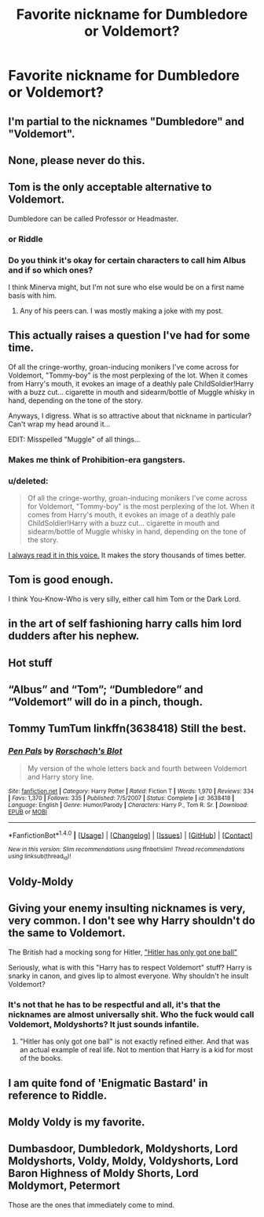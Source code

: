 #+TITLE: Favorite nickname for Dumbledore or Voldemort?

* Favorite nickname for Dumbledore or Voldemort?
:PROPERTIES:
:Author: indianguy13
:Score: 0
:DateUnix: 1469303953.0
:DateShort: 2016-Jul-24
:FlairText: Discussion
:END:

** I'm partial to the nicknames "Dumbledore" and "Voldemort".
:PROPERTIES:
:Author: Lord_Anarchy
:Score: 46
:DateUnix: 1469305326.0
:DateShort: 2016-Jul-24
:END:


** None, please never do this.
:PROPERTIES:
:Author: FloreatCastellum
:Score: 23
:DateUnix: 1469305269.0
:DateShort: 2016-Jul-24
:END:


** Tom is the only acceptable alternative to Voldemort.

Dumbledore can be called Professor or Headmaster.
:PROPERTIES:
:Author: howtopleaseme
:Score: 15
:DateUnix: 1469309571.0
:DateShort: 2016-Jul-24
:END:

*** or Riddle
:PROPERTIES:
:Author: _awesaum_
:Score: 4
:DateUnix: 1469322653.0
:DateShort: 2016-Jul-24
:END:


*** Do you think it's okay for certain characters to call him Albus and if so which ones?

I think Minerva might, but I'm not sure who else would be on a first name basis with him.
:PROPERTIES:
:Author: MacsenWledig
:Score: 2
:DateUnix: 1469385778.0
:DateShort: 2016-Jul-24
:END:

**** Any of his peers can. I was mostly making a joke with my post.
:PROPERTIES:
:Author: howtopleaseme
:Score: 3
:DateUnix: 1469385858.0
:DateShort: 2016-Jul-24
:END:


** This actually raises a question I've had for some time.

Of all the cringe-worthy, groan-inducing monikers I've come across for Voldemort, "Tommy-boy" is the most perplexing of the lot. When it comes from Harry's mouth, it evokes an image of a deathly pale ChildSoldier!Harry with a buzz cut... cigarette in mouth and sidearm/bottle of Muggle whisky in hand, depending on the tone of the story.

Anyways, I digress. What is so attractive about that nickname in particular? Can't wrap my head around it...

EDIT: Misspelled "Muggle" of all things...
:PROPERTIES:
:Author: Ihateseatbelts
:Score: 8
:DateUnix: 1469305956.0
:DateShort: 2016-Jul-24
:END:

*** Makes me think of Prohibition-era gangsters.
:PROPERTIES:
:Author: yarglethatblargle
:Score: 4
:DateUnix: 1469307083.0
:DateShort: 2016-Jul-24
:END:


*** u/deleted:
#+begin_quote
  Of all the cringe-worthy, groan-inducing monikers I've come across for Voldemort, "Tommy-boy" is the most perplexing of the lot. When it comes from Harry's mouth, it evokes an image of a deathly pale ChildSoldier!Harry with a buzz cut... cigarette in mouth and sidearm/bottle of Muggle whisky in hand, depending on the tone of the story.
#+end_quote

[[https://youtu.be/OSqkRU8V2iA?t=629][I always read it in this voice.]] It makes the story thousands of times better.
:PROPERTIES:
:Score: 2
:DateUnix: 1469330377.0
:DateShort: 2016-Jul-24
:END:


** Tom is good enough.

I think You-Know-Who is very silly, either call him Tom or the Dark Lord.
:PROPERTIES:
:Author: InquisitorCOC
:Score: 4
:DateUnix: 1469332060.0
:DateShort: 2016-Jul-24
:END:


** in the art of self fashioning harry calls him lord dudders after his nephew.
:PROPERTIES:
:Author: Swagmoes
:Score: 2
:DateUnix: 1469353664.0
:DateShort: 2016-Jul-24
:END:


** Hot stuff
:PROPERTIES:
:Author: Ch1pp
:Score: 1
:DateUnix: 1469376799.0
:DateShort: 2016-Jul-24
:END:


** “Albus” and “Tom”; “Dumbledore” and “Voldemort” will do in a pinch, though.
:PROPERTIES:
:Author: Kazeto
:Score: 1
:DateUnix: 1469389589.0
:DateShort: 2016-Jul-25
:END:


** Tommy TumTum linkffn(3638418) Still the best.
:PROPERTIES:
:Author: grasianids
:Score: 1
:DateUnix: 1469464339.0
:DateShort: 2016-Jul-25
:END:

*** [[http://www.fanfiction.net/s/3638418/1/][*/Pen Pals/*]] by [[https://www.fanfiction.net/u/686093/Rorschach-s-Blot][/Rorschach's Blot/]]

#+begin_quote
  My version of the whole letters back and fourth between Voldemort and Harry story line.
#+end_quote

^{/Site/: [[http://www.fanfiction.net/][fanfiction.net]] *|* /Category/: Harry Potter *|* /Rated/: Fiction T *|* /Words/: 1,970 *|* /Reviews/: 334 *|* /Favs/: 1,370 *|* /Follows/: 335 *|* /Published/: 7/5/2007 *|* /Status/: Complete *|* /id/: 3638418 *|* /Language/: English *|* /Genre/: Humor/Parody *|* /Characters/: Harry P., Tom R. Sr. *|* /Download/: [[http://www.ff2ebook.com/old/ffn-bot/index.php?id=3638418&source=ff&filetype=epub][EPUB]] or [[http://www.ff2ebook.com/old/ffn-bot/index.php?id=3638418&source=ff&filetype=mobi][MOBI]]}

--------------

*FanfictionBot*^{1.4.0} *|* [[[https://github.com/tusing/reddit-ffn-bot/wiki/Usage][Usage]]] | [[[https://github.com/tusing/reddit-ffn-bot/wiki/Changelog][Changelog]]] | [[[https://github.com/tusing/reddit-ffn-bot/issues/][Issues]]] | [[[https://github.com/tusing/reddit-ffn-bot/][GitHub]]] | [[[https://www.reddit.com/message/compose?to=tusing][Contact]]]

^{/New in this version: Slim recommendations using/ ffnbot!slim! /Thread recommendations using/ linksub(thread_id)!}
:PROPERTIES:
:Author: FanfictionBot
:Score: 1
:DateUnix: 1469464351.0
:DateShort: 2016-Jul-25
:END:


** Voldy-Moldy
:PROPERTIES:
:Author: HelloBeautifulChild
:Score: 1
:DateUnix: 1469494999.0
:DateShort: 2016-Jul-26
:END:


** Giving your enemy insulting nicknames is very, very common. I don't see why Harry shouldn't do the same to Voldemort.

The British had a mocking song for Hitler, [[https://en.wikipedia.org/wiki/Hitler_Has_Only_Got_One_Ball]["Hitler has only got one ball"]]

Seriously, what is with this "Harry has to respect Voldemort" stuff? Harry is snarky in canon, and gives lip to almost everyone. Why shouldn't he insult Voldemort?
:PROPERTIES:
:Author: Starfox5
:Score: 0
:DateUnix: 1469309662.0
:DateShort: 2016-Jul-24
:END:

*** It's not that he has to be respectful and all, it's that the nicknames are almost universally shit. Who the fuck would call Voldemort, Moldyshorts? It just sounds infantile.
:PROPERTIES:
:Score: 9
:DateUnix: 1469332042.0
:DateShort: 2016-Jul-24
:END:

**** "Hitler has only got one ball" is not exactly refined either. And that was an actual example of real life. Not to mention that Harry is a kid for most of the books.
:PROPERTIES:
:Author: Starfox5
:Score: 3
:DateUnix: 1469345972.0
:DateShort: 2016-Jul-24
:END:


** I am quite fond of 'Enigmatic Bastard' in reference to Riddle.
:PROPERTIES:
:Author: Galuran
:Score: 1
:DateUnix: 1469311994.0
:DateShort: 2016-Jul-24
:END:


** Moldy Voldy is my favorite.
:PROPERTIES:
:Author: Oniknight
:Score: -1
:DateUnix: 1469313456.0
:DateShort: 2016-Jul-24
:END:


** Dumbasdoor, Dumbledork, Moldyshorts, Lord Moldyshorts, Voldy, Moldy, Voldyshorts, Lord Baron Highness of Moldy Shorts, Lord Moldymort, Petermort

Those are the ones that immediately come to mind.
:PROPERTIES:
:Author: EspilonPineapple
:Score: -5
:DateUnix: 1469304178.0
:DateShort: 2016-Jul-24
:END:
